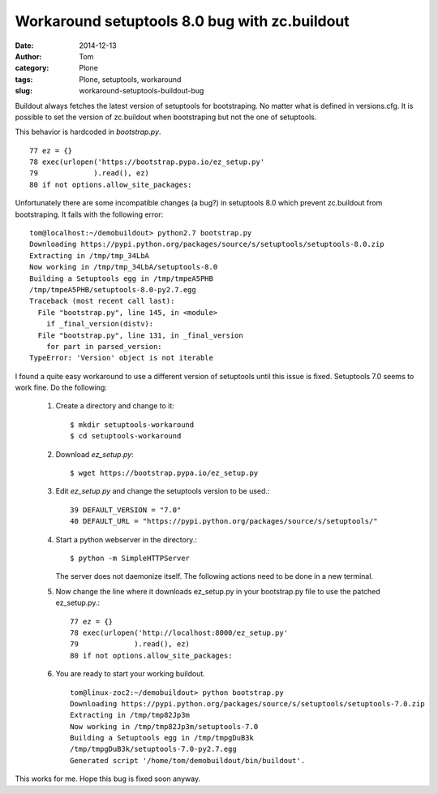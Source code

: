 Workaround setuptools 8.0 bug with zc.buildout
##############################################
:date: 2014-12-13
:author: Tom
:category: Plone
:tags: Plone, setuptools, workaround
:slug: workaround-setuptools-buildout-bug

Buildout always fetches the latest version of setuptools
for bootstraping. No matter what is defined in versions.cfg.
It is possible to set the version of zc.buildout when
bootstraping but not the one of setuptools.

This behavior is hardcoded in `bootstrap.py`. ::

  77 ez = {}
  78 exec(urlopen('https://bootstrap.pypa.io/ez_setup.py'
  79             ).read(), ez)
  80 if not options.allow_site_packages:

Unfortunately there are some incompatible changes (a bug?)
in setuptools 8.0 which prevent zc.buildout from bootstraping.
It fails with the following error: ::

  tom@localhost:~/demobuildout> python2.7 bootstrap.py 
  Downloading https://pypi.python.org/packages/source/s/setuptools/setuptools-8.0.zip
  Extracting in /tmp/tmp_34LbA
  Now working in /tmp/tmp_34LbA/setuptools-8.0
  Building a Setuptools egg in /tmp/tmpeA5PHB
  /tmp/tmpeA5PHB/setuptools-8.0-py2.7.egg
  Traceback (most recent call last):
    File "bootstrap.py", line 145, in <module>
      if _final_version(distv):
    File "bootstrap.py", line 131, in _final_version
      for part in parsed_version:
  TypeError: 'Version' object is not iterable

I found a quite easy workaround to use a different version
of setuptools until this issue is fixed. Setuptools 7.0 seems
to work fine. Do the following:

 1. Create a directory and change to it::

    $ mkdir setuptools-workaround
    $ cd setuptools-workaround 

 2. Download `ez_setup.py`::

    $ wget https://bootstrap.pypa.io/ez_setup.py

 3. Edit `ez_setup.py` and change the setuptools version to be used.::

     39 DEFAULT_VERSION = "7.0"
     40 DEFAULT_URL = "https://pypi.python.org/packages/source/s/setuptools/"

 4. Start a python webserver in the directory.::

     $ python -m SimpleHTTPServer

    The server does not daemonize itself. The following actions need to be done in a
    new terminal.

 5. Now change the line where it downloads ez_setup.py in your
    bootstrap.py file to use the patched ez_setup.py.::

     77 ez = {}
     78 exec(urlopen('http://localhost:8000/ez_setup.py'
     79             ).read(), ez)
     80 if not options.allow_site_packages:

 6. You are ready to start your working buildout. ::

     tom@linux-zoc2:~/demobuildout> python bootstrap.py 
     Downloading https://pypi.python.org/packages/source/s/setuptools/setuptools-7.0.zip
     Extracting in /tmp/tmp82Jp3m
     Now working in /tmp/tmp82Jp3m/setuptools-7.0
     Building a Setuptools egg in /tmp/tmpgDuB3k
     /tmp/tmpgDuB3k/setuptools-7.0-py2.7.egg
     Generated script '/home/tom/demobuildout/bin/buildout'.

This works for me. Hope this bug is fixed soon anyway.
